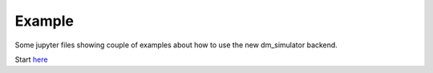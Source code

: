 Example
=======

Some jupyter files showing couple of examples about how to use the new dm_simulator backend.

Start here_

.. _here: ../Examples/user_guide.ipynb